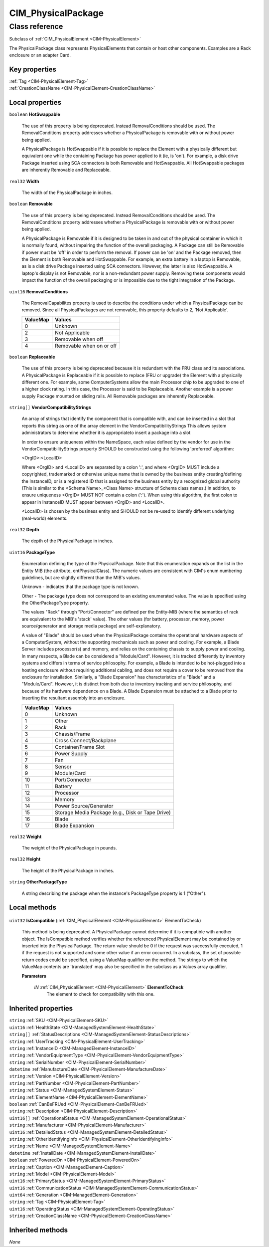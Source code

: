 .. _CIM-PhysicalPackage:

CIM_PhysicalPackage
-------------------

Class reference
===============
Subclass of :ref:`CIM_PhysicalElement <CIM-PhysicalElement>`

The PhysicalPackage class represents PhysicalElements that contain or host other components. Examples are a Rack enclosure or an adapter Card.


Key properties
^^^^^^^^^^^^^^

| :ref:`Tag <CIM-PhysicalElement-Tag>`
| :ref:`CreationClassName <CIM-PhysicalElement-CreationClassName>`

Local properties
^^^^^^^^^^^^^^^^

.. _CIM-PhysicalPackage-HotSwappable:

``boolean`` **HotSwappable**

    The use of this property is being deprecated. Instead RemovalConditions should be used. The RemovalConditions property addresses whether a PhysicalPackage is removable with or without power being applied. 

    

    A PhysicalPackage is HotSwappable if it is possible to replace the Element with a physically different but equivalent one while the containing Package has power applied to it (ie, is 'on'). For example, a disk drive Package inserted using SCA connectors is both Removable and HotSwappable. All HotSwappable packages are inherently Removable and Replaceable.

    
.. _CIM-PhysicalPackage-Width:

``real32`` **Width**

    The width of the PhysicalPackage in inches.

    
.. _CIM-PhysicalPackage-Removable:

``boolean`` **Removable**

    The use of this property is being deprecated. Instead RemovalConditions should be used. The RemovalConditions property addresses whether a PhysicalPackage is removable with or without power being applied. 

    A PhysicalPackage is Removable if it is designed to be taken in and out of the physical container in which it is normally found, without impairing the function of the overall packaging. A Package can still be Removable if power must be 'off' in order to perform the removal. If power can be 'on' and the Package removed, then the Element is both Removable and HotSwappable. For example, an extra battery in a laptop is Removable, as is a disk drive Package inserted using SCA connectors. However, the latter is also HotSwappable. A laptop's display is not Removable, nor is a non-redundant power supply. Removing these components would impact the function of the overall packaging or is impossible due to the tight integration of the Package.

    
.. _CIM-PhysicalPackage-RemovalConditions:

``uint16`` **RemovalConditions**

    The RemovalCapabilites property is used to describe the conditions under which a PhysicalPackage can be removed. Since all PhysicalPackages are not removable, this property defaults to 2, 'Not Applicable'.

    
    ======== ========================
    ValueMap Values                  
    ======== ========================
    0        Unknown                 
    2        Not Applicable          
    3        Removable when off      
    4        Removable when on or off
    ======== ========================
    
.. _CIM-PhysicalPackage-Replaceable:

``boolean`` **Replaceable**

    The use of this property is being deprecated because it is redundant with the FRU class and its associations. A PhysicalPackage is Replaceable if it is possible to replace (FRU or upgrade) the Element with a physically different one. For example, some ComputerSystems allow the main Processor chip to be upgraded to one of a higher clock rating. In this case, the Processor is said to be Replaceable. Another example is a power supply Package mounted on sliding rails. All Removable packages are inherently Replaceable.

    
.. _CIM-PhysicalPackage-VendorCompatibilityStrings:

``string[]`` **VendorCompatibilityStrings**

    An array of strings that identify the component that is compatible with, and can be inserted in a slot that reports this string as one of the array element in the VendorCompatibilityStrings This allows system administrators to determine whether it is appropriateto insert a package into a slot 

    In order to ensure uniqueness within the NameSpace, each value defined by the vendor for use in the VendorCompatibilityStrings property SHOULD be constructed using the following 'preferred' algorithm: 

    <OrgID>:<LocalID> 

    Where <OrgID> and <LocalID> are separated by a colon ':', and where <OrgID> MUST include a copyrighted, trademarked or otherwise unique name that is owned by the business entity creating/defining the InstanceID, or is a registered ID that is assigned to the business entity by a recognized global authority (This is similar to the <Schema Name>_<Class Name> structure of Schema class names.) In addition, to ensure uniqueness <OrgID> MUST NOT contain a colon (':'). When using this algorithm, the first colon to appear in InstanceID MUST appear between <OrgID> and <LocalID>. 

    <LocalID> is chosen by the business entity and SHOULD not be re-used to identify different underlying (real-world) elements.

    
.. _CIM-PhysicalPackage-Depth:

``real32`` **Depth**

    The depth of the PhysicalPackage in inches.

    
.. _CIM-PhysicalPackage-PackageType:

``uint16`` **PackageType**

    Enumeration defining the type of the PhysicalPackage. Note that this enumeration expands on the list in the Entity MIB (the attribute, entPhysicalClass). The numeric values are consistent with CIM's enum numbering guidelines, but are slightly different than the MIB's values.

    Unknown - indicates that the package type is not known.

    Other - The package type does not correspond to an existing enumerated value. The value is specified using the OtherPackageType property.

    The values "Rack" through "Port/Connector" are defined per the Entity-MIB (where the semantics of rack are equivalent to the MIB's 'stack' value). The other values (for battery, processor, memory, power source/generator and storage media package) are self-explanatory.

    A value of "Blade" should be used when the PhysicalPackage contains the operational hardware aspects of a ComputerSystem, without the supporting mechanicals such as power and cooling. For example, a Blade Server includes processor(s) and memory, and relies on the containing chassis to supply power and cooling. In many respects, a Blade can be considered a "Module/Card". However, it is tracked differently by inventory systems and differs in terms of service philosophy. For example, a Blade is intended to be hot-plugged into a hosting enclosure without requiring additional cabling, and does not require a cover to be removed from the enclosure for installation. Similarly, a "Blade Expansion" has characteristics of a "Blade" and a "Module/Card". However, it is distinct from both due to inventory tracking and service philosophy, and because of its hardware dependence on a Blade. A Blade Expansion must be attached to a Blade prior to inserting the resultant assembly into an enclosure.

    
    ======== ================================================
    ValueMap Values                                          
    ======== ================================================
    0        Unknown                                         
    1        Other                                           
    2        Rack                                            
    3        Chassis/Frame                                   
    4        Cross Connect/Backplane                         
    5        Container/Frame Slot                            
    6        Power Supply                                    
    7        Fan                                             
    8        Sensor                                          
    9        Module/Card                                     
    10       Port/Connector                                  
    11       Battery                                         
    12       Processor                                       
    13       Memory                                          
    14       Power Source/Generator                          
    15       Storage Media Package (e.g., Disk or Tape Drive)
    16       Blade                                           
    17       Blade Expansion                                 
    ======== ================================================
    
.. _CIM-PhysicalPackage-Weight:

``real32`` **Weight**

    The weight of the PhysicalPackage in pounds.

    
.. _CIM-PhysicalPackage-Height:

``real32`` **Height**

    The height of the PhysicalPackage in inches.

    
.. _CIM-PhysicalPackage-OtherPackageType:

``string`` **OtherPackageType**

    A string describing the package when the instance's PackageType property is 1 ("Other").

    

Local methods
^^^^^^^^^^^^^

    .. _CIM-PhysicalPackage-IsCompatible:

``uint32`` **IsCompatible** (:ref:`CIM_PhysicalElement <CIM-PhysicalElement>` ElementToCheck)

    This method is being deprecated. A PhysicalPackage cannot determine if it is compatible with another object. The IsCompatible method verifies whether the referenced PhysicalElement may be contained by or inserted into the PhysicalPackage. The return value should be 0 if the request was successfully executed, 1 if the request is not supported and some other value if an error occurred. In a subclass, the set of possible return codes could be specified, using a ValueMap qualifier on the method. The strings to which the ValueMap contents are 'translated' may also be specified in the subclass as a Values array qualifier.

    
    **Parameters**
    
        *IN* :ref:`CIM_PhysicalElement <CIM-PhysicalElement>` **ElementToCheck**
            The element to check for compatibility with this one.

            
        
    

Inherited properties
^^^^^^^^^^^^^^^^^^^^

| ``string`` :ref:`SKU <CIM-PhysicalElement-SKU>`
| ``uint16`` :ref:`HealthState <CIM-ManagedSystemElement-HealthState>`
| ``string[]`` :ref:`StatusDescriptions <CIM-ManagedSystemElement-StatusDescriptions>`
| ``string`` :ref:`UserTracking <CIM-PhysicalElement-UserTracking>`
| ``string`` :ref:`InstanceID <CIM-ManagedElement-InstanceID>`
| ``string`` :ref:`VendorEquipmentType <CIM-PhysicalElement-VendorEquipmentType>`
| ``string`` :ref:`SerialNumber <CIM-PhysicalElement-SerialNumber>`
| ``datetime`` :ref:`ManufactureDate <CIM-PhysicalElement-ManufactureDate>`
| ``string`` :ref:`Version <CIM-PhysicalElement-Version>`
| ``string`` :ref:`PartNumber <CIM-PhysicalElement-PartNumber>`
| ``string`` :ref:`Status <CIM-ManagedSystemElement-Status>`
| ``string`` :ref:`ElementName <CIM-PhysicalElement-ElementName>`
| ``boolean`` :ref:`CanBeFRUed <CIM-PhysicalElement-CanBeFRUed>`
| ``string`` :ref:`Description <CIM-PhysicalElement-Description>`
| ``uint16[]`` :ref:`OperationalStatus <CIM-ManagedSystemElement-OperationalStatus>`
| ``string`` :ref:`Manufacturer <CIM-PhysicalElement-Manufacturer>`
| ``uint16`` :ref:`DetailedStatus <CIM-ManagedSystemElement-DetailedStatus>`
| ``string`` :ref:`OtherIdentifyingInfo <CIM-PhysicalElement-OtherIdentifyingInfo>`
| ``string`` :ref:`Name <CIM-ManagedSystemElement-Name>`
| ``datetime`` :ref:`InstallDate <CIM-ManagedSystemElement-InstallDate>`
| ``boolean`` :ref:`PoweredOn <CIM-PhysicalElement-PoweredOn>`
| ``string`` :ref:`Caption <CIM-ManagedElement-Caption>`
| ``string`` :ref:`Model <CIM-PhysicalElement-Model>`
| ``uint16`` :ref:`PrimaryStatus <CIM-ManagedSystemElement-PrimaryStatus>`
| ``uint16`` :ref:`CommunicationStatus <CIM-ManagedSystemElement-CommunicationStatus>`
| ``uint64`` :ref:`Generation <CIM-ManagedElement-Generation>`
| ``string`` :ref:`Tag <CIM-PhysicalElement-Tag>`
| ``uint16`` :ref:`OperatingStatus <CIM-ManagedSystemElement-OperatingStatus>`
| ``string`` :ref:`CreationClassName <CIM-PhysicalElement-CreationClassName>`

Inherited methods
^^^^^^^^^^^^^^^^^

*None*

